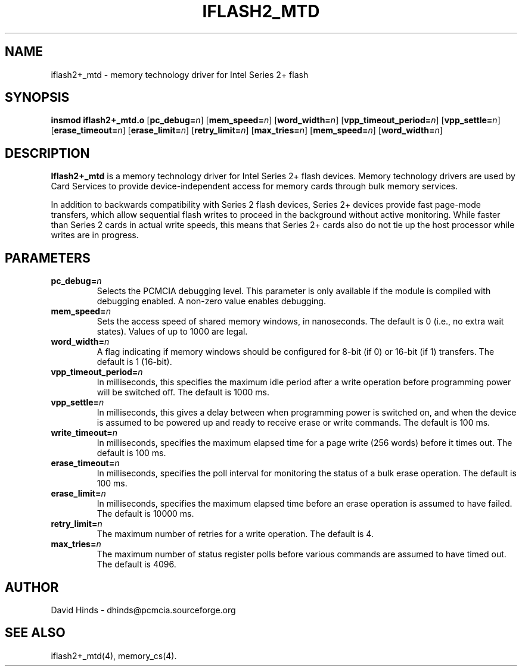 .\" Copyright (C) 1998 David A. Hinds -- dhinds@pcmcia.sourceforge.org
.\" iflash2_mtd.4 1.6 1999/12/21 22:56:31
.\"
.TH IFLASH2_MTD 4 "1999/12/21 22:56:31" "pcmcia-cs"
.SH NAME
iflash2+_mtd \- memory technology driver for Intel Series 2+ flash
.SH SYNOPSIS
.B insmod iflash2+_mtd.o
.RB [ pc_debug=\c
.IR n ]
.RB [ mem_speed=\c
.IR n ]
.RB [ word_width=\c
.IR n ]
.RB [ vpp_timeout_period=\c
.IR n ]
.RB [ vpp_settle=\c
.IR n ]
.RB [ erase_timeout=\c
.IR n ]
.RB [ erase_limit=\c
.IR n ]
.RB [ retry_limit=\c
.IR n ]
.RB [ max_tries=\c
.IR n ]
.RB [ mem_speed=\c
.IR n ]
.RB [ word_width=\c
.IR n ]
.SH DESCRIPTION
.B Iflash2+_mtd
is a memory technology driver for Intel Series 2+ flash
devices.  Memory technology drivers are used by Card Services to
provide device-independent access for memory cards through bulk memory
services.  
.PP
In addition to backwards compatibility with Series 2 flash devices,
Series 2+ devices provide fast page-mode transfers, which allow
sequential flash writes to proceed in the background without active
monitoring.  While faster than Series 2 cards in actual write speeds,
this means that Series 2+ cards also do not tie up the 
host processor while writes are in progress.
.SH PARAMETERS
.TP
.BI pc_debug= n
Selects the PCMCIA debugging level.  This parameter is only available
if the module is compiled with debugging enabled.  A non-zero value
enables debugging.
.TP
.BI mem_speed= n
Sets the access speed of shared memory windows, in nanoseconds.  The
default is 0 (i.e., no extra wait states).  Values of up to 1000 are
legal.
.TP
.BI word_width= n
A flag indicating if memory windows should be configured for
8-bit (if 0) or 16-bit (if 1) transfers.  The default is 1 (16-bit).
.TP
.BI vpp_timeout_period= n
In milliseconds, this specifies the maximum idle period after a write
operation before programming power will be switched off.  The default
is 1000 ms.
.TP
.BI vpp_settle= n
In milliseconds, this gives a delay between when programming power is
switched on, and when the device is assumed to be powered up and ready
to receive erase or write commands.  The default is 100 ms.
.TP
.BI write_timeout= n
In milliseconds, specifies the maximum elapsed time for a page write
(256 words) before it times out.  The default is 100 ms.
.TP
.BI erase_timeout= n
In milliseconds, specifies the poll interval for monitoring the status
of a bulk erase operation.  The default is 100 ms.
.TP
.BI erase_limit= n
In milliseconds, specifies the maximum elapsed time before an erase
operation is assumed to have failed.  The default is 10000 ms.
.TP
.BI retry_limit= n
The maximum number of retries for a write operation.  The default is
4.
.TP
.BI max_tries= n
The maximum number of status register polls before various commands
are assumed to have timed out.  The default is 4096.
.SH AUTHOR
David Hinds \- dhinds@pcmcia.sourceforge.org
.SH "SEE ALSO"
iflash2+_mtd(4), memory_cs(4).
